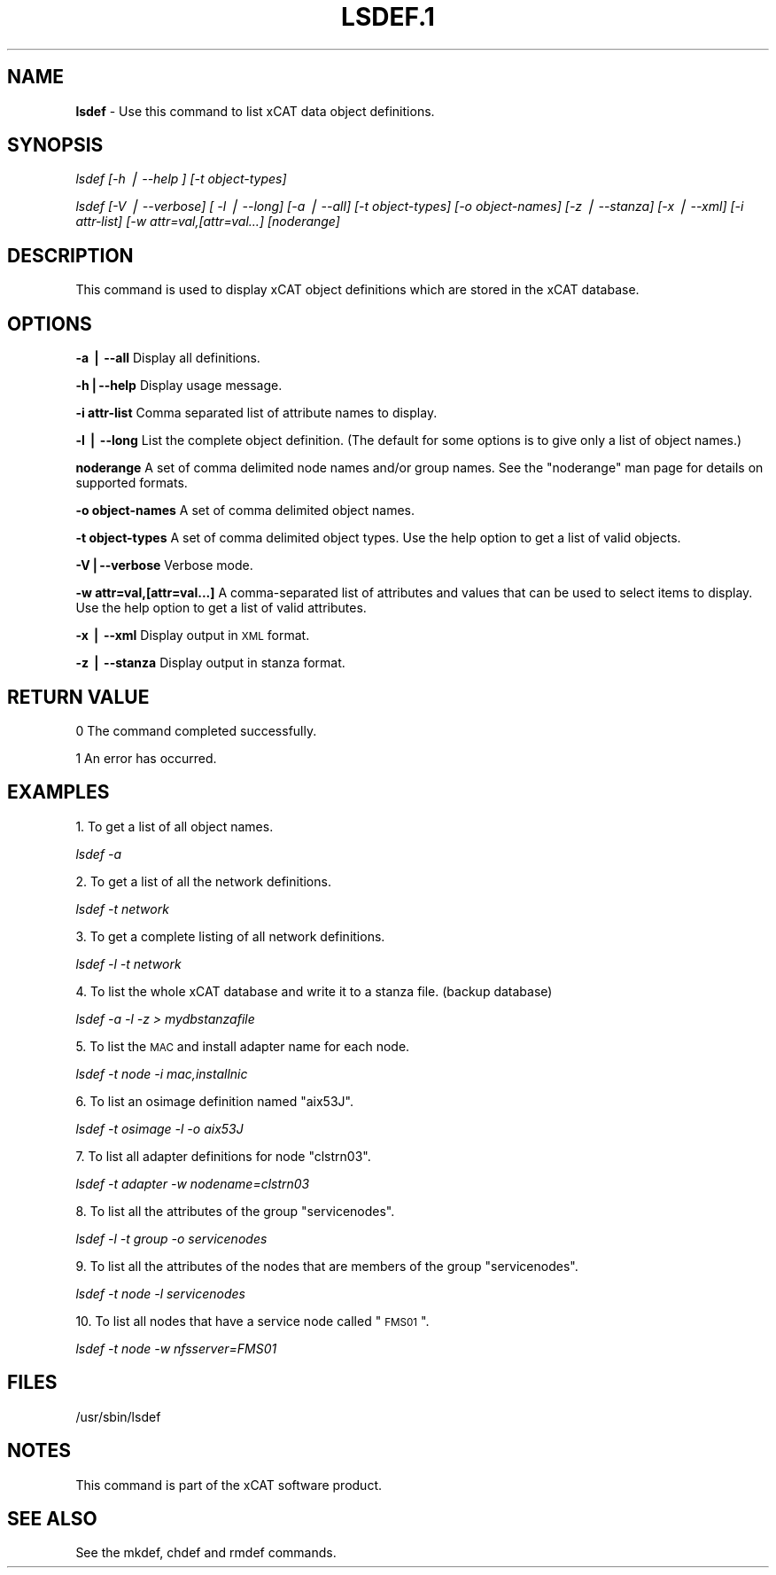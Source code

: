 .\" Automatically generated by Pod::Man v1.37, Pod::Parser v1.13
.\"
.\" Standard preamble:
.\" ========================================================================
.de Sh \" Subsection heading
.br
.if t .Sp
.ne 5
.PP
\fB\\$1\fR
.PP
..
.de Sp \" Vertical space (when we can't use .PP)
.if t .sp .5v
.if n .sp
..
.de Vb \" Begin verbatim text
.ft CW
.nf
.ne \\$1
..
.de Ve \" End verbatim text
.ft R
.fi
..
.\" Set up some character translations and predefined strings.  \*(-- will
.\" give an unbreakable dash, \*(PI will give pi, \*(L" will give a left
.\" double quote, and \*(R" will give a right double quote.  | will give a
.\" real vertical bar.  \*(C+ will give a nicer C++.  Capital omega is used to
.\" do unbreakable dashes and therefore won't be available.  \*(C` and \*(C'
.\" expand to `' in nroff, nothing in troff, for use with C<>.
.tr \(*W-|\(bv\*(Tr
.ds C+ C\v'-.1v'\h'-1p'\s-2+\h'-1p'+\s0\v'.1v'\h'-1p'
.ie n \{\
.    ds -- \(*W-
.    ds PI pi
.    if (\n(.H=4u)&(1m=24u) .ds -- \(*W\h'-12u'\(*W\h'-12u'-\" diablo 10 pitch
.    if (\n(.H=4u)&(1m=20u) .ds -- \(*W\h'-12u'\(*W\h'-8u'-\"  diablo 12 pitch
.    ds L" ""
.    ds R" ""
.    ds C` ""
.    ds C' ""
'br\}
.el\{\
.    ds -- \|\(em\|
.    ds PI \(*p
.    ds L" ``
.    ds R" ''
'br\}
.\"
.\" If the F register is turned on, we'll generate index entries on stderr for
.\" titles (.TH), headers (.SH), subsections (.Sh), items (.Ip), and index
.\" entries marked with X<> in POD.  Of course, you'll have to process the
.\" output yourself in some meaningful fashion.
.if \nF \{\
.    de IX
.    tm Index:\\$1\t\\n%\t"\\$2"
..
.    nr % 0
.    rr F
.\}
.\"
.\" For nroff, turn off justification.  Always turn off hyphenation; it makes
.\" way too many mistakes in technical documents.
.hy 0
.if n .na
.\"
.\" Accent mark definitions (@(#)ms.acc 1.5 88/02/08 SMI; from UCB 4.2).
.\" Fear.  Run.  Save yourself.  No user-serviceable parts.
.    \" fudge factors for nroff and troff
.if n \{\
.    ds #H 0
.    ds #V .8m
.    ds #F .3m
.    ds #[ \f1
.    ds #] \fP
.\}
.if t \{\
.    ds #H ((1u-(\\\\n(.fu%2u))*.13m)
.    ds #V .6m
.    ds #F 0
.    ds #[ \&
.    ds #] \&
.\}
.    \" simple accents for nroff and troff
.if n \{\
.    ds ' \&
.    ds ` \&
.    ds ^ \&
.    ds , \&
.    ds ~ ~
.    ds /
.\}
.if t \{\
.    ds ' \\k:\h'-(\\n(.wu*8/10-\*(#H)'\'\h"|\\n:u"
.    ds ` \\k:\h'-(\\n(.wu*8/10-\*(#H)'\`\h'|\\n:u'
.    ds ^ \\k:\h'-(\\n(.wu*10/11-\*(#H)'^\h'|\\n:u'
.    ds , \\k:\h'-(\\n(.wu*8/10)',\h'|\\n:u'
.    ds ~ \\k:\h'-(\\n(.wu-\*(#H-.1m)'~\h'|\\n:u'
.    ds / \\k:\h'-(\\n(.wu*8/10-\*(#H)'\z\(sl\h'|\\n:u'
.\}
.    \" troff and (daisy-wheel) nroff accents
.ds : \\k:\h'-(\\n(.wu*8/10-\*(#H+.1m+\*(#F)'\v'-\*(#V'\z.\h'.2m+\*(#F'.\h'|\\n:u'\v'\*(#V'
.ds 8 \h'\*(#H'\(*b\h'-\*(#H'
.ds o \\k:\h'-(\\n(.wu+\w'\(de'u-\*(#H)/2u'\v'-.3n'\*(#[\z\(de\v'.3n'\h'|\\n:u'\*(#]
.ds d- \h'\*(#H'\(pd\h'-\w'~'u'\v'-.25m'\f2\(hy\fP\v'.25m'\h'-\*(#H'
.ds D- D\\k:\h'-\w'D'u'\v'-.11m'\z\(hy\v'.11m'\h'|\\n:u'
.ds th \*(#[\v'.3m'\s+1I\s-1\v'-.3m'\h'-(\w'I'u*2/3)'\s-1o\s+1\*(#]
.ds Th \*(#[\s+2I\s-2\h'-\w'I'u*3/5'\v'-.3m'o\v'.3m'\*(#]
.ds ae a\h'-(\w'a'u*4/10)'e
.ds Ae A\h'-(\w'A'u*4/10)'E
.    \" corrections for vroff
.if v .ds ~ \\k:\h'-(\\n(.wu*9/10-\*(#H)'\s-2\u~\d\s+2\h'|\\n:u'
.if v .ds ^ \\k:\h'-(\\n(.wu*10/11-\*(#H)'\v'-.4m'^\v'.4m'\h'|\\n:u'
.    \" for low resolution devices (crt and lpr)
.if \n(.H>23 .if \n(.V>19 \
\{\
.    ds : e
.    ds 8 ss
.    ds o a
.    ds d- d\h'-1'\(ga
.    ds D- D\h'-1'\(hy
.    ds th \o'bp'
.    ds Th \o'LP'
.    ds ae ae
.    ds Ae AE
.\}
.rm #[ #] #H #V #F C
.\" ========================================================================
.\"
.IX Title "LSDEF.1 1"
.TH LSDEF.1 1 "2007-11-30" "perl v5.8.2" "User Contributed Perl Documentation"
.SH "NAME"
\&\fBlsdef\fR \- Use this command to list xCAT data object definitions.
.SH "SYNOPSIS"
.IX Header "SYNOPSIS"
\&\fIlsdef [\-h | \-\-help ] [\-t object\-types]\fR   
.PP
\&\fIlsdef [\-V | \-\-verbose] [ \-l | \-\-long] [\-a | \-\-all] [\-t object\-types] \fR
\&\fI[\-o object\-names] [\-z | \-\-stanza] [\-x | \-\-xml] [\-i attr\-list]\fR
\&\fI[\-w attr=val,[attr=val...] [noderange]\fR
.SH "DESCRIPTION"
.IX Header "DESCRIPTION"
This command is used to display xCAT object definitions which are stored 
in the xCAT database.
.SH "OPTIONS"
.IX Header "OPTIONS"
\&\fB\-a | \-\-all\fR          Display all definitions.
.PP
\&\fB\-h|\-\-help\fR           Display usage message.
.PP
\&\fB\-i  attr-list\fR       Comma separated list of attribute names to display.
.PP
\&\fB\-l | \-\-long\fR         List the complete object definition.  (The default for some options is to give only a list of object names.)
.PP
\&\fBnoderange\fR           A set of comma delimited node names and/or group names.
See the \*(L"noderange\*(R" man page for details on supported formats.
.PP
\&\fB\-o object-names\fR     A set of comma delimited object names.
.PP
\&\fB\-t object-types\fR     A set of comma delimited object types. Use the help option to get a list of valid objects.
.PP
\&\fB\-V|\-\-verbose\fR        Verbose mode.
.PP
\&\fB\-w attr=val,[attr=val...]\fR    A comma-separated list of attributes and values that can be used to select items to display. Use the help option to get a list of valid attributes.
.PP
\&\fB\-x | \-\-xml\fR         Display output in \s-1XML\s0 format.
.PP
\&\fB\-z | \-\-stanza\fR      Display output in stanza format.
.SH "RETURN VALUE"
.IX Header "RETURN VALUE"
0 The command completed successfully.
.PP
1 An error has occurred.
.SH "EXAMPLES"
.IX Header "EXAMPLES"
1. To get a list of all object names.
.PP
\&\fIlsdef \-a\fR 
.PP
2. To get a list of all the network definitions.
.PP
\&\fIlsdef \-t network\fR
.PP
3. To get a complete listing of all network definitions.
.PP
\&\fIlsdef \-l \-t network \fR
.PP
4. To list the whole xCAT database and write it to a stanza file. (backup database)
.PP
\&\fIlsdef \-a \-l \-z > mydbstanzafile\fR
.PP
5. To list the \s-1MAC\s0 and install adapter name for each node.
.PP
\&\fIlsdef \-t node \-i mac,installnic\fR
.PP
6. To list an osimage definition named \*(L"aix53J\*(R".
.PP
\&\fIlsdef \-t osimage \-l \-o aix53J\fR 
.PP
7. To list all adapter definitions for node \*(L"clstrn03\*(R".
.PP
\&\fIlsdef \-t adapter \-w nodename=clstrn03\fR
.PP
8. To list all the attributes of the group \*(L"servicenodes\*(R".
.PP
\&\fIlsdef \-l \-t group \-o servicenodes\fR
.PP
9. To list all the attributes of the nodes that are members of the group \*(L"servicenodes\*(R".
.PP
\&\fIlsdef \-t node \-l servicenodes\fR
.PP
10. To list all nodes that have a service node called \*(L"\s-1FMS01\s0\*(R".
.PP
\&\fIlsdef \-t node \-w nfsserver=FMS01\fR
.SH "FILES"
.IX Header "FILES"
/usr/sbin/lsdef
.SH "NOTES"
.IX Header "NOTES"
This command is part of the xCAT software product.
.SH "SEE ALSO"
.IX Header "SEE ALSO"
See the mkdef, chdef and rmdef commands.
